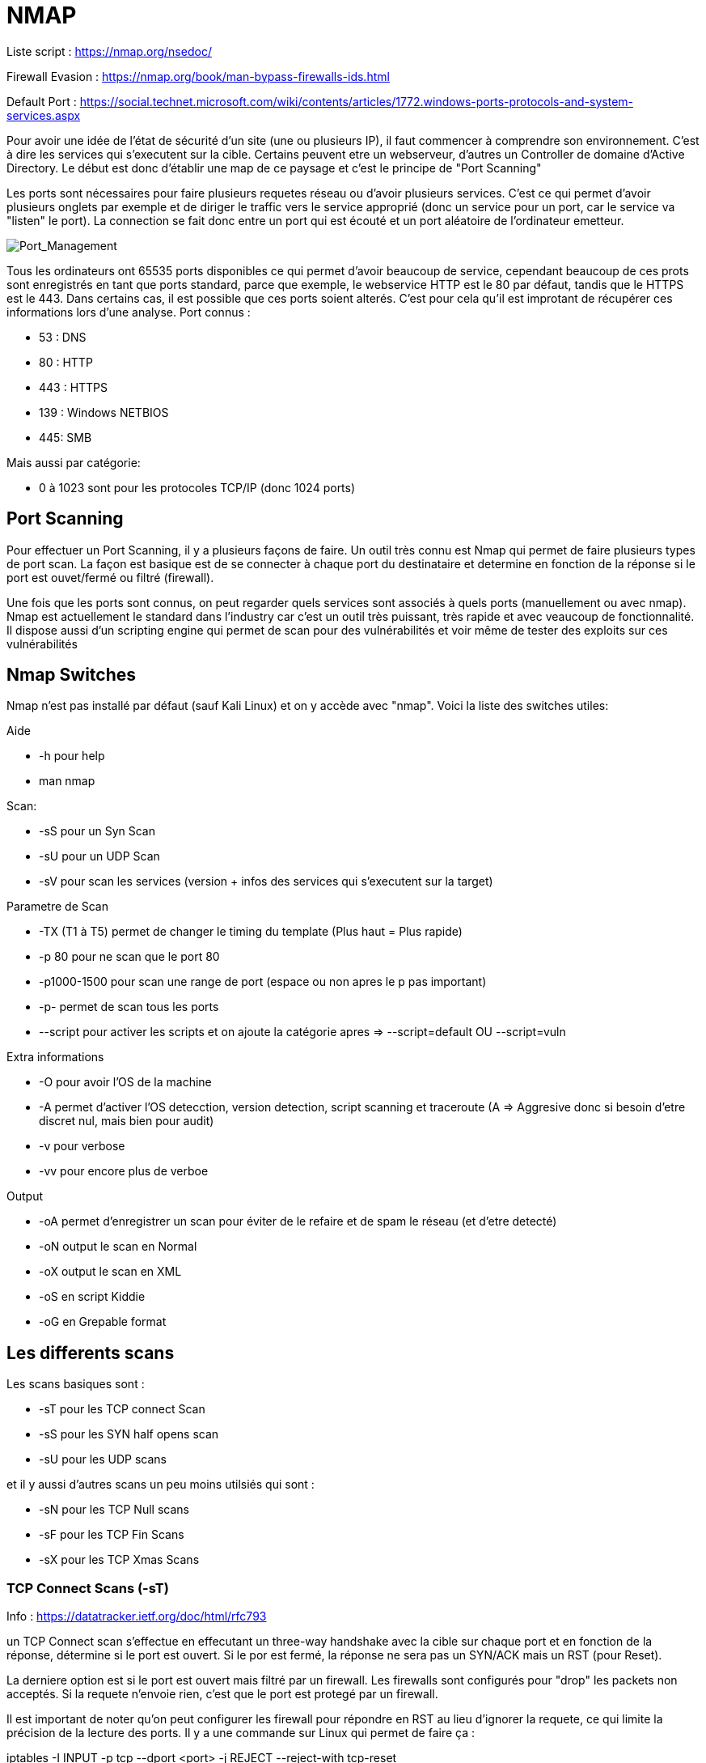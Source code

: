 # NMAP

Liste script : https://nmap.org/nsedoc/

Firewall Evasion : https://nmap.org/book/man-bypass-firewalls-ids.html

Default Port : https://social.technet.microsoft.com/wiki/contents/articles/1772.windows-ports-protocols-and-system-services.aspx

Pour avoir une idée de l'état de sécurité d'un site (une ou plusieurs IP), il faut commencer à comprendre son environnement. C'est à dire les services qui s'executent sur la cible. Certains peuvent etre un webserveur, d'autres un Controller de domaine d'Active Directory. Le début est donc d'établir une map de ce paysage et c'est le principe de "Port Scanning"

Les ports sont nécessaires pour faire plusieurs requetes réseau ou d'avoir plusieurs services. C'est ce qui permet d'avoir plusieurs onglets par exemple et de diriger le traffic vers le service approprié (donc un service pour un port, car le service va "listen" le port). La connection se fait donc entre un port qui est écouté et un port aléatoire de l'ordinateur emetteur.

image::https://i.imgur.com/3XAfRpI.png[Port_Management]

Tous les ordinateurs ont 65535 ports disponibles ce qui permet d'avoir beaucoup de service, cependant beaucoup de ces prots sont enregistrés en tant que ports standard, parce que exemple, le webservice HTTP est le 80 par défaut, tandis que le HTTPS est le 443. Dans certains cas, il est possible que ces ports soient alterés. C'est pour cela qu'il est improtant de récupérer ces informations lors d'une analyse. Port connus :

* 53 : DNS
* 80 : HTTP
* 443 : HTTPS
* 139 : Windows NETBIOS
* 445: SMB

Mais aussi par catégorie:

* 0 à 1023 sont pour les protocoles TCP/IP (donc 1024 ports)

## Port Scanning

Pour effectuer un Port Scanning, il y a plusieurs façons de faire. Un outil très connu est Nmap qui permet de faire plusieurs types de port scan. La façon est basique est de se connecter à chaque port du destinataire et determine en fonction de la réponse si le port est ouvet/fermé ou filtré (firewall).

Une fois que les ports sont connus, on peut regarder quels services sont associés à quels ports (manuellement ou avec nmap). Nmap est actuellement le standard dans l'industry car c'est un outil très puissant, très rapide et avec veaucoup de fonctionnalité. Il dispose aussi d'un scripting engine qui permet de scan pour des vulnérabilités et voir même de tester des exploits sur ces vulnérabilités

## Nmap Switches

Nmap n'est pas installé par défaut (sauf Kali Linux) et on y accède avec "nmap". Voici la liste des switches utiles:

Aide

* -h pour help
* man nmap

Scan: 

* -sS pour un Syn Scan
* -sU pour un UDP Scan
* -sV pour scan les services (version + infos des services qui s'executent sur la target)

Parametre de Scan

* -TX (T1 à T5) permet de changer le timing du template (Plus haut = Plus rapide)
* -p 80 pour ne scan que le port 80
* -p1000-1500 pour scan une range de port (espace ou non apres le p pas important)
* -p- permet de scan tous les ports
* --script pour activer les scripts et on ajoute la catégorie apres => --script=default OU --script=vuln

Extra informations

* -O pour avoir l'OS de la machine
* -A permet d'activer l'OS detecction, version detection, script scanning et traceroute (A => Aggresive donc si besoin d'etre discret nul, mais bien pour audit)
* -v pour verbose
* -vv pour encore plus de verboe

Output

* -oA permet d'enregistrer un scan pour éviter de le refaire et de spam le réseau (et d'etre detecté)
* -oN output le scan en Normal
* -oX output le scan en XML
* -oS en script Kiddie
* -oG en Grepable format


## Les differents scans

Les scans basiques sont :

* -sT pour les TCP connect Scan
* -sS pour les SYN half opens scan
* -sU pour les UDP scans

et il y aussi d'autres scans un peu moins utilsiés qui sont :

* -sN pour les TCP Null scans
* -sF pour les TCP Fin Scans
* -sX pour les TCP Xmas Scans

### TCP Connect Scans (-sT)

Info : https://datatracker.ietf.org/doc/html/rfc793

un TCP Connect scan s'effectue en effecutant un three-way handshake avec la cible sur chaque port et en fonction de la réponse, détermine si le port est ouvert. Si le por est fermé, la réponse ne sera pas un SYN/ACK mais un RST (pour Reset).

La derniere option est si le port est ouvert mais filtré par un firewall. Les firewalls sont configurés pour "drop" les packets non acceptés. Si la requete n'envoie rien, c'est que le port est protegé par un firewall.

Il est important de noter qu'on peut configurer les firewall pour répondre en RST au lieu d'ignorer la requete, ce qui limite la précision de la lecture des ports. Il y a une commande sur Linux qui permet de faire ça :

iptables -I INPUT -p tcp --dport <port> -j REJECT --reject-with tcp-reset

### Syn Scans (-sS)

les Syn Scans sont utilisés pour scan la range des prots TCP mais cela marche un peu différent des conect scans. Les Syn scans sont parfois referenciés en tant que "half-open" scans ou "stealth scans". C'est à dire au lieu de faire une handshake classique (SYN => SYN/ACK=> ACK), on renvoie un  RST (SYN => SYN/ACK => RST) pour faire croire que notre port est fermé

Cela a plusieurs avantages:

* Cela permet de bypass les anciens systemse de detections (Intrustion Detection System IDS) qui cherchent des handshake complet ( même si cela ne marche plus trop avec les IDS modernes)
* Ces scans sont souvent pas logs par les applications qu iécoutent les ports car on log que lorsque la connection est etabli
* Les scans n'ont besoin de faire un handshake entier + la deconnnection, donc c'est plus rapide que les TCP connect scan

Il y a aussi plusieurs desavantages:

* Il faut avoir la permission sudo pour l'executer car il ne marche pas correctement sur Linux puisque cela nécessite de faire des packets raw (root user only)
* Certains services (instables ou mal faits) peuvent crash à cause des SYN Scan ce qui peut être problématique quand on est sur des environneemnts de prod

De manière général, les Syn scans sont utilsiés par défaut sauf si on est pas en sudo et dans ce cas la, les scans tCP connect sont utilisés.

Le processus d'identification est identique par contre (Rst & Dropped)

### UDP Scan (-sU)

Les connections UDP sont statelesss, c'ezst à dire qu'il n'y a pas de back-and-forth. Les connections UDP envoient juste des données sans aucune verifications (gain de vitesse au lieu de qualité). Le problème c'est que comm il n'y a pas de réponse du serveur, cela rend les scans UDP plus lent et plus dur.

NMap envoie un paquet à un port, s'il n'y a pas de reponse, le port est Ouvert/filtre. S'il y a une réponse UDP, le port est ouvert (mais c'est tres rare). Quand il n'y a pas de réponse, on envoie un 2eme packet pour confirmer et s'il n'y a toujours pas de réponse, on valide que le port est ouvert/filtre.

Quand un packet est envoyé à un port UDP fermé, la cible doit repondre avec un packet ICMP (ping) avec le message que le port est fermé. 
 
Un Scan UDp est donc beaucoup plus lent (20mn pour scans les 1000 premiers ports avec une bonne connection) c'est pour cela qu'on scan uniquements les tops ports pour avoir des temps plus cours avec ce genre de commande :
  nmap -sU --top-ports 20 <target> (scan les 20 premiers top ports de la target)

Les packets sont en généralement vides sauf pour les ports qui sont occupés par des services connus pour avoir des réponses plus précises

### Scan NULL/FIn /Xmas

Ces scans sont moins coureux que les autres mais ils sont liés entre eux et sont plus discrets que l'autre contrepartie.

#### Scan NULL (-sN)

Les Nulls Scans sont quand les requetes TCP sont envoyés sans aucun flag.(C'est à dire les SYN/ACK/FIN/RST etc)

image::https://i.imgur.com/gIzKbEk.png[Flag_Exemple]

#### Fin Scans (-sF)

Clea marche quasiment pareil quie les Null scans sauf qu'un flag FIN est utilisé à la fin pour fermer correctement une connexion active.

#### Xmas Scan (-sX)

C'est une autre forme de scan qui oenvoie des packets TCP malformés et qui attendent RST pour les ports fermés. Cela s'appelle Xmas Scan parce que les flags utilisés (PSH, URG, FIN) donnent l'apparance d'un sapin de noel quand on capture le packet (dans wireshark par exemple)

Ces scans fonctionnement de manière très similaire à un Scan UDP. Si le port est ouvert, il n'y aura pas de réponse à un packet malformé. Si le port est protegé par un firewall, il n'y aura pas non plus de réponse. Ces scans peuvent donc seulement identifier les ports en tant que open|Filtered ou closed ou filtered. 

Certains e(Windows & Cisco devices) repondent en RST à tous les packets malformés que cel a soit ouvert, filtré ou non mais le but est d'éviter les firewalls qui sont configurés pour igrnoer les packets TCP qui ont des flags SYN (et donc bloquer les demandes de nouvelles conenexion). En évitant d'avoir les flag SYN, on évite ce comportement même si la plupart des IDS modernes prennent ce genre de scan en compte.


### ICMP Network Scanning (-sn)

Pour obtenir une map du réseau, un des premiers trucs à faire est d'obtenir les adresses IP avec des host actifs et ceux non. Pour cela, on utilise un "ping sweep". Nmap va envoyer un ICMP packet à toutes les adresses IP possibles du réseau et en fonction des réponses va catégoriser les  adresses IP (alives ou non).

Ce n'est pas toujours précis mais cela sert de base. Pour scan un ensemble d'IP, on utilise - ou /, ex :

* nmap -sn 192.168.0.1-254
* nmap -sn 192.168.0.0/24 (CIDR Notation, cela peut etre /24 poru classe A, /16 pour classe B, etc)

Cela va aussi envoyer un TCP SYN packet au 443 (HTTPS) et TCP ACK (ou TCP SYN si non root) au port 80 (HTTP).

## Scripting

NSE (Nmap Scripting Engine) permet d'etendre les fonctionnalités de Namp. Les scripts sont en LUA et cela petu faire enormement de choses comme scanner vulnerabilités et même les exploiter.

Il y a beaucoup de catégories, voici certaines utiles :

* Safe - Innofensif
* intrusive - Not safe et probable d'affecter la cible (pas en prod)
* vuln - Scan pour dfes vulnerabilités
* exploit - essaye d'exploiter une vulnerabilité
* auth - Essaye de bypass l'authentification pour des services (Log sur un FTP en anonymous)
* brute - essaye de bruteforce les crednetials
* discovery - questionne les services pour plus d'informations sur le réseau

### Utiliser des Scripts

On peut voitr dans les switchs, qu'il suffit d'ajotuer --script=[categorie], --script=vuln pour ajouter les vulnerabilités

Pour executer certains scripts spécifiques, on utilise cette syntaxe : --script=script-name ==> --script=http-fileupload-exploiter 

On peut aussi mettre plusieurs scripts avec des virgules ==> --script=smb-enum-users,smb-enum-shares

Pour ajotuer des arguments, on utilise --scripts-args, exemple

nmap -p 80 --script http-put --script-args http-put.url='/dav/shell.php',http-put.file='./shell.php'

Les arguments sont séparés par des virgules aussi


On peut aussi les fonctions helps pour plus d'informations sur les scripts comme :

nmap --script-help <script-name>

### Get Nmap scritps

La premiere soruce est le site en haut de ce document qui a tous les scripts officiels et la 2eme source sont des scripts customs sur sa machine qui sont stockés dans :

/usr/share/nmap/scripts

Il y al e fichier sciprt.db qui a la liste de tous les scripts (format text même si en .db). Nmap utilise ce fichier pour garder la liste et utiliser les scripts. On peut grep ce fichier pour trouver plus facilemetn certains scritps ex :

grep "ftp" /usr/share/nmap/scripts/script.db

Pour installer/ajouter/créer des scripts, il faut ajouter le script au bon endroit (si on prend un site du site officiel, on utilsie cette commande :

sudo wget -O /usr/share/nmap/scripts/<script-name>.nse https://svn.nmap.org/nmap/scripts/<script-name>.nse

Sinon, on met juste le script dans le bon dossier et apres on update le fichier script.db avec : 

nmap --script-updatedb

## Firewall Evasion

Les scans comme NULL, Fin et Xmas peuvent aider à bypass des firewall mais il y a une autre technique debase. On a vu que les IDS (Intruion detection system) modernes gerent la plupart des scans comme Windows qui block les packets ICMP ce qui permet un probleme car cela bloque ping en commande manuelle mais aussi nmap qui l'utilise par défaut et donc va ignorer ces host (par défaut).

Une façon de contourner ces configurations est d'utiliser l'option -Pn qui dit à NMap de pas essayer de ping un host avant de scan. Nmap va donc considérer que la target est actif. Cela a un cout, c'est que Nmap va vérifier voir vérifier plusieurs fois chaque port spécifié et donc être beacoup plus lent.

Si on est déjà en réseau local, on peut utiliser les requetes ARP pour détermienr l'activité.

Nmap a aussi des switchs pour aider (https://nmap.org/book/man-bypass-firewalls-ids.html) et voici des exemples : 

* -f qui fragmente les packets pour en faire des plus petits et limite les risques d'etre detecté par un firewall ou IDS
* --mtu X qui contrôle de façon plus granulaire la taille des packets avec une taille maximum (multiple de 8)
* --scan-delay <time>ms qui ajoute un délai entre chaque package, ce qui est bien dans le cas de réseau instable mais aussi pour éviter les triggers basé sur le temps
* --badsum qui genere un checksum invalide pour des packets dans le cas de reponse automatique (Cela peut permettre de vérifier la présence de firewall/IDS)

